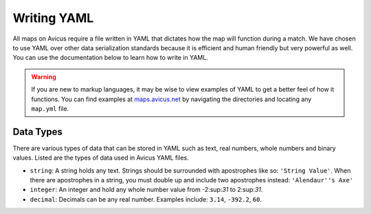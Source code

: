 ============
Writing YAML
============

All maps on Avicus require a file written in YAML that dictates how the map will function during a match. We have chosen to use YAML over other data serialization standards because it is efficient and human friendly but very powerful as well. You can use the documentation below to learn how to write in YAML.

.. warning::
    If you are new to markup languages, it may be wise to view examples of YAML to get a better feel of how it functions. You can find examples at `maps.avicus.net <http://maps.avicus.net>`_ by navigating the directories and locating any ``map.yml`` file.

Data Types
==========

There are various types of data that can be stored in YAML such as text, real numbers, whole numbers and binary values. Listed are the types of data used in Avicus YAML files.

* ``string``: A string holds any text. Strings should be surrounded with apostrophes like so: ``'String Value'``. When there are apostrophes in a string, you must double up and include two apostrophes instead: ``'Alendaur''s Axe'``
* ``integer``: An integer and hold any whole number value from -2:sup:`31` to 2:sup:`31`.
* ``decimal``: Decimals can be any real number. Examples include: ``3.14``, ``-392.2``, ``60``.